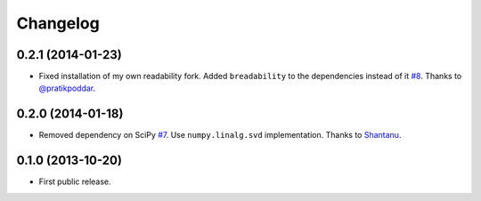 .. :changelog:

Changelog
=========

0.2.1 (2014-01-23)
------------------
- Fixed installation of my own readability fork. Added ``breadability`` to the dependencies instead of it `#8 <https://github.com/miso-belica/sumy/issues/8>`_. Thanks to `@pratikpoddar <https://github.com/pratikpoddar>`_.

0.2.0 (2014-01-18)
------------------
- Removed dependency on SciPy `#7 <https://github.com/miso-belica/sumy/pull/7>`_. Use ``numpy.linalg.svd`` implementation. Thanks to `Shantanu <https://github.com/baali>`_.

0.1.0 (2013-10-20)
------------------
- First public release.

